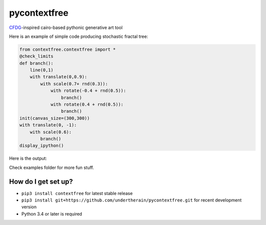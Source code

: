 .. role:: bash(code)
   :language: bash

.. role:: python(code)
   :language: python

=============
pycontextfree
=============

.. image:: https://api.travis-ci.org/undertherain/pycontextfree.svg?branch=master
    :target: https://travis-ci.org/undertherain/pycontextfree
    :alt: build status from Travis CI

`CFDG
<https://www.contextfreeart.org/>`_-inspired cairo-based pythonic generative art tool

Here is an example of simple code producing stochastic fractal tree:

.. code:: python

    from contextfree.contextfree import *
    @check_limits
    def branch():
        line(0,1)
        with translate(0,0.9):
            with scale(0.7+ rnd(0.3)):
                with rotate(-0.4 + rnd(0.5)):
                    branch()
                with rotate(0.4 + rnd(0.5)):
                    branch()
    init(canvas_size=(300,300))
    with translate(0, -1):
        with scale(0.6):
            branch()
    display_ipython()

Here is the output:

.. image:: https://user-images.githubusercontent.com/1635907/30413703-9e585f54-995a-11e7-8566-bdded386be8d.png
   :alt: [tree_example]
   :align: center

Check examples folder for more fun stuff. 

How do I get set up?
--------------------

* ``pip3 install contextfree`` for latest stable release
* ``pip3 install git+https://github.com/undertherain/pycontextfree.git`` for recent development version
* Python 3.4 or later is required

